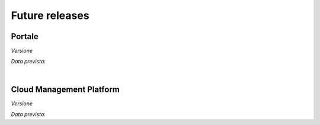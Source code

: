 
**Future releases**
===================

**Portale**
***********

*Versione* 

*Data prevista*: 

|

**Cloud Management Platform**
*****************************

*Versione* 

*Data prevista*: 
